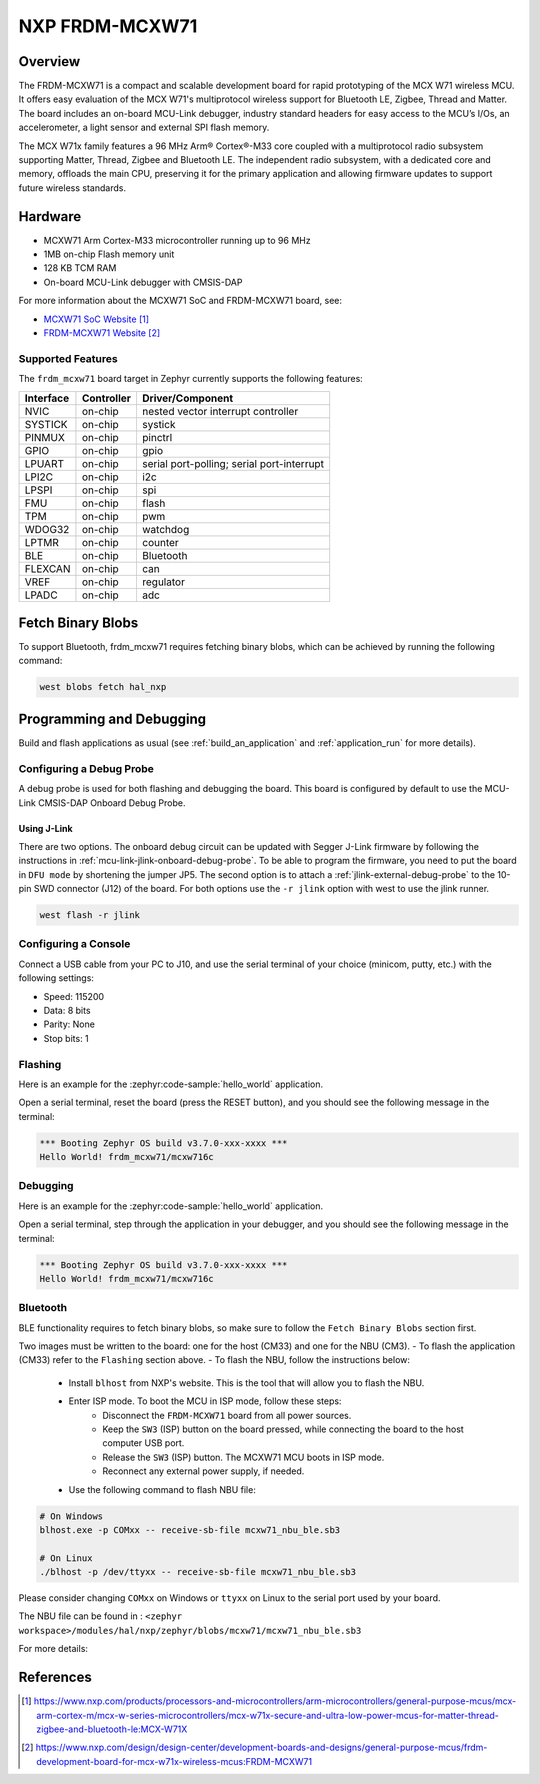 .. _frdm_mcxw71:

NXP FRDM-MCXW71
################

Overview
********

The FRDM-MCXW71 is a compact and scalable development board for rapid
prototyping of the MCX W71 wireless MCU. It offers easy evaluation of the MCX
W71's multiprotocol wireless support for Bluetooth LE, Zigbee, Thread and
Matter. The board includes an on-board MCU-Link debugger, industry standard
headers for easy access to the MCU’s I/Os, an accelerometer, a light sensor and
external SPI flash memory.

The MCX W71x family features a 96 MHz Arm® Cortex®-M33 core coupled with a
multiprotocol radio subsystem supporting Matter, Thread, Zigbee and Bluetooth
LE. The independent radio subsystem, with a dedicated core and memory, offloads
the main CPU, preserving it for the primary application and allowing firmware
updates to support future wireless standards.

.. image:: frdm_mcxw71.webp
   :align: center
   :alt: FRDM-MCXW71

Hardware
********

- MCXW71 Arm Cortex-M33 microcontroller running up to 96 MHz
- 1MB on-chip Flash memory unit
- 128 KB TCM RAM
- On-board MCU-Link debugger with CMSIS-DAP

For more information about the MCXW71 SoC and FRDM-MCXW71 board, see:

- `MCXW71 SoC Website`_
- `FRDM-MCXW71 Website`_

Supported Features
==================

The ``frdm_mcxw71`` board target in Zephyr currently supports the following features:

+-----------+------------+-------------------------------------+
| Interface | Controller | Driver/Component                    |
+===========+============+=====================================+
| NVIC      | on-chip    | nested vector interrupt controller  |
+-----------+------------+-------------------------------------+
| SYSTICK   | on-chip    | systick                             |
+-----------+------------+-------------------------------------+
| PINMUX    | on-chip    | pinctrl                             |
+-----------+------------+-------------------------------------+
| GPIO      | on-chip    | gpio                                |
+-----------+------------+-------------------------------------+
| LPUART    | on-chip    | serial port-polling;                |
|           |            | serial port-interrupt               |
+-----------+------------+-------------------------------------+
| LPI2C     | on-chip    | i2c                                 |
+-----------+------------+-------------------------------------+
| LPSPI     | on-chip    | spi                                 |
+-----------+------------+-------------------------------------+
| FMU       | on-chip    | flash                               |
+-----------+------------+-------------------------------------+
| TPM       | on-chip    | pwm                                 |
+-----------+------------+-------------------------------------+
| WDOG32    | on-chip    | watchdog                            |
+-----------+------------+-------------------------------------+
| LPTMR     | on-chip    | counter                             |
+-----------+------------+-------------------------------------+
| BLE       | on-chip    | Bluetooth                           |
+-----------+------------+-------------------------------------+
| FLEXCAN   | on-chip    | can                                 |
+-----------+------------+-------------------------------------+
| VREF      | on-chip    | regulator                           |
+-----------+------------+-------------------------------------+
| LPADC     | on-chip    | adc                                 |
+-----------+------------+-------------------------------------+

Fetch Binary Blobs
******************

To support Bluetooth, frdm_mcxw71 requires fetching binary blobs, which can be
achieved by running the following command:

.. code-block:: console

   west blobs fetch hal_nxp

Programming and Debugging
*************************

Build and flash applications as usual (see :ref:`build_an_application` and
:ref:`application_run` for more details).

Configuring a Debug Probe
=========================

A debug probe is used for both flashing and debugging the board. This board is
configured by default to use the MCU-Link CMSIS-DAP Onboard Debug Probe.

Using J-Link
------------

There are two options. The onboard debug circuit can be updated with Segger
J-Link firmware by following the instructions in
:ref:`mcu-link-jlink-onboard-debug-probe`.
To be able to program the firmware, you need to put the board in ``DFU mode``
by shortening the jumper JP5.
The second option is to attach a :ref:`jlink-external-debug-probe` to the
10-pin SWD connector (J12) of the board.
For both options use the ``-r jlink`` option with west to use the jlink runner.

.. code-block:: console

   west flash -r jlink

Configuring a Console
=====================

Connect a USB cable from your PC to J10, and use the serial terminal of your choice
(minicom, putty, etc.) with the following settings:

- Speed: 115200
- Data: 8 bits
- Parity: None
- Stop bits: 1

Flashing
========

Here is an example for the :zephyr:code-sample:`hello_world` application.

.. zephyr-app-commands::
   :zephyr-app: samples/hello_world
   :board: frdm_mcxw71/mcxw716c
   :goals: flash

Open a serial terminal, reset the board (press the RESET button), and you should
see the following message in the terminal:

.. code-block:: console

   *** Booting Zephyr OS build v3.7.0-xxx-xxxx ***
   Hello World! frdm_mcxw71/mcxw716c

Debugging
=========

Here is an example for the :zephyr:code-sample:`hello_world` application.

.. zephyr-app-commands::
   :zephyr-app: samples/hello_world
   :board: frdm_mcxw71/mcxw716c
   :goals: debug

Open a serial terminal, step through the application in your debugger, and you
should see the following message in the terminal:

.. code-block:: console

   *** Booting Zephyr OS build v3.7.0-xxx-xxxx ***
   Hello World! frdm_mcxw71/mcxw716c

Bluetooth
=========

BLE functionality requires to fetch binary blobs, so make sure to follow
the ``Fetch Binary Blobs`` section first.

Two images must be written to the board: one for the host (CM33) and one for the NBU (CM3).
- To flash the application (CM33) refer to the ``Flashing`` section above.
- To flash the NBU, follow the instructions below:

   * Install ``blhost`` from NXP's website. This is the tool that will allow you to flash the NBU.
   * Enter ISP mode. To boot the MCU in ISP mode, follow these steps:
      - Disconnect the ``FRDM-MCXW71`` board from all power sources.
      - Keep the ``SW3`` (ISP) button on the board pressed, while connecting the board to the host computer USB port.
      - Release the ``SW3`` (ISP) button. The MCXW71 MCU boots in ISP mode.
      - Reconnect any external power supply, if needed.
   * Use the following command to flash NBU file:

.. code-block:: console

   # On Windows
   blhost.exe -p COMxx -- receive-sb-file mcxw71_nbu_ble.sb3

   # On Linux
   ./blhost -p /dev/ttyxx -- receive-sb-file mcxw71_nbu_ble.sb3

Please consider changing ``COMxx`` on Windows or ``ttyxx`` on Linux to the serial port used by your board.

The NBU file can be found in : ``<zephyr workspace>/modules/hal/nxp/zephyr/blobs/mcxw71/mcxw71_nbu_ble.sb3``

For more details:

.. _MCXW71 In-System Programming Utility:
   https://docs.nxp.com/bundle/AN14427/page/topics/introduction.html

.. _blhost Website:
   https://www.nxp.com/search?keyword=blhost&start=0

References
**********

.. target-notes::

.. _MCXW71 SoC Website:
   https://www.nxp.com/products/processors-and-microcontrollers/arm-microcontrollers/general-purpose-mcus/mcx-arm-cortex-m/mcx-w-series-microcontrollers/mcx-w71x-secure-and-ultra-low-power-mcus-for-matter-thread-zigbee-and-bluetooth-le:MCX-W71X

.. _FRDM-MCXW71 Website:
   https://www.nxp.com/design/design-center/development-boards-and-designs/general-purpose-mcus/frdm-development-board-for-mcx-w71x-wireless-mcus:FRDM-MCXW71
